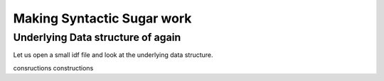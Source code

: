 Making Syntactic Sugar work
===========================

Underlying Data structure of again
----------------------------------

Let us open a small idf file and look at the underlying data structure.

consructions
constructions 

